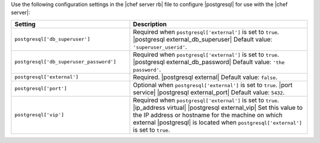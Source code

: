 .. The contents of this file may be included in multiple topics (using the includes directive).
.. The contents of this file should be modified in a way that preserves its ability to appear in multiple topics.


Use the following configuration settings in the |chef server rb| file to configure |postgresql| for use with the |chef server|:

.. list-table::
   :widths: 200 300
   :header-rows: 1

   * - Setting
     - Description
   * - ``postgresql['db_superuser']``
     - Required when ``postgresql['external']`` is set to ``true``. |postgresql external_db_superuser| Default value: ``'superuser_userid'``.
   * - ``postgresql['db_superuser_password']``
     - Required when ``postgresql['external']`` is set to ``true``. |postgresql external_db_password| Default value: ``'the password'``.
   * - ``postgresql['external']``
     - Required. |postgresql external| Default value: ``false``.
   * - ``postgresql['port']``
     - Optional when ``postgresql['external']`` is set to ``true``. |port service| |postgresql external_port| Default value: ``5432``.
   * - ``postgresql['vip']``
     - Required when ``postgresql['external']`` is set to ``true``. |ip_address virtual| |postgresql external_vip| Set this value to the IP address or hostname for the machine on which external |postgresql| is located when ``postgresql['external']`` is set to ``true``.

